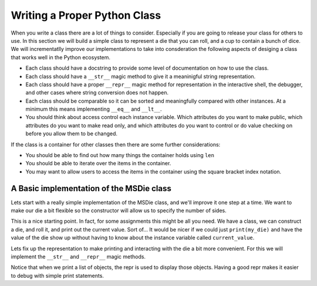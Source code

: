 Writing a Proper Python Class
=============================


When you write a class there are a lot of things to consider.  Especially if you are going to release your class for others to use.  In this section we will build a simple class to represent a die that you can roll, and a cup to contain a bunch of dice.  We will incrementatlly improve our implementations to take into consderation the following aspects of desiging a class that works well in the Python ecosystem.

* Each class should have a docstring to provide some level of documentation on how to use the class.
* Each class should have a ``__str__`` magic method to give it a meaninigful string representation.
* Each class should have a proper ``__repr__`` magic method for representation in the interactive shell, the debugger, and other cases where string conversion does not happen.
* Each class should be comparable so it can be sorted and meaningfully compared with other instances.  At a minimum this means implementing ``__eq__`` and ``__lt__``.
* You should think about access control each instance variable.  Which attributes do you want to make public, which attributes do you want to make read only, and which attributes do you want to control or do value checking on before you allow them to be changed.

If the class is a container for other classes then there are some further considerations:

* You should be able to find out how many things the container holds using ``len``
* You should be able to iterate over the items in the container.
* You may want to allow users to access the items in the container using the square bracket index notation.


A Basic implementation of the MSDie class
-----------------------------------------

Lets start with a really simple implementation of the MSDie class, and we'll improve it one step at a time.   We want to make our die a bit flexible so the constructor will allow us to specify the number of sides.

.. activecode:: msdie_initial
    :language: python

    import random

    class MSDie:
        """
        Multi-sided die

        Instance Variables:
            current_value
            num_sides

        """

        def __init__(self, num_sides):
            self.num_sides = num_sides
            self.current_value = self.roll()

        def roll(self):
            self.current_value = random.randrange(1,self.num_sides+1)
            return self.current_value

    my_die = MSDie(6)
    for i in range(5):
        print(my_die, my_die.current_value)
        my_die.roll()

    d_list = [MSDie(6), MSDie(20)]
    print(d_list)


This is a nice starting point.  In fact, for some assignments this might be all you need.  We have a class, we can construct a die, and roll it, and print out the current value.  Sort of... It would be nicer if we could just ``print(my_die)`` and have the value of the die show up without having to know about the instance variable called ``current_value``.

Lets fix up the representation to make printing and interacting with the die a bit more convenient.  For this we will implement the ``__str__`` and ``__repr__`` magic methods.


.. activecode:: msdie_initial
    :language: python

    import random

    class MSDie:
        """
        Multi-sided die

        Instance Variables:
            current_value
            num_sides

        """

        def __init__(self, num_sides):
            self.num_sides = num_sides
            self.current_value = self.roll()

        def roll(self):
            self.current_value = random.randrange(1,self.num_sides+1)
            return self.current_value

        def __str__(self):
            return str(self.current_value)

        def __repr__(self):
            return "MSDie({}) : {}".format(self.num_sides, self.current_value)


    my_die = MSDie(6)
    for i in range(5):
        print(my_die)
        my_die.roll()

    d_list = [MSDie(6), MSDie(20)]
    print(d_list)

Notice that when we print a list of objects, the repr is used to display those objects.  Having a good repr makes it easier to debug with simple print statements.

